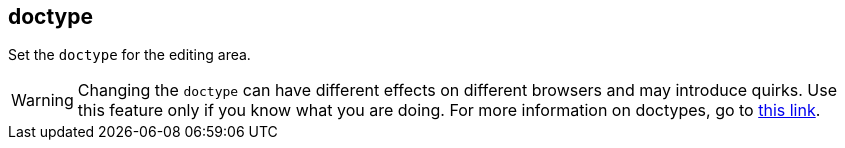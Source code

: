 [#doctype]
== doctype

Set the `doctype` for the editing area.

WARNING: Changing the `doctype` can have different effects on different browsers and may introduce quirks. Use this feature only if you know what you are doing. For more information on doctypes, go to https://www.w3.org/wiki/Doctypes_and_markup_styles[this link].
